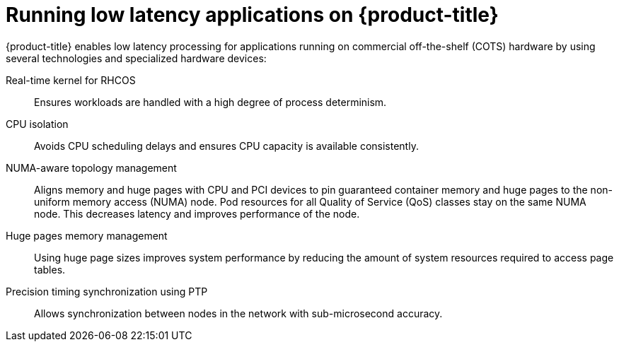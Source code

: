 // Module included in the following assemblies:
//
// * scalability_and_performance/ztp_far_edge/ztp-reference-cluster-configuration-for-vdu.adoc

:_mod-docs-content-type: CONCEPT
[id="ztp-low-latency_{context}"]
= Running low latency applications on {product-title}

{product-title} enables low latency processing for applications running on commercial off-the-shelf (COTS) hardware by using several technologies and specialized hardware devices:

Real-time kernel for RHCOS:: Ensures workloads are handled with a high degree of process determinism.

CPU isolation:: Avoids CPU scheduling delays and ensures CPU capacity is available consistently.

NUMA-aware topology management:: Aligns memory and huge pages with CPU and PCI devices to pin guaranteed container memory and huge pages to the non-uniform memory access (NUMA) node. Pod resources for all Quality of Service (QoS) classes stay on the same NUMA node. This decreases latency and improves performance of the node.

Huge pages memory management:: Using huge page sizes improves system performance by reducing the amount of system resources required to access page tables.

Precision timing synchronization using PTP:: Allows synchronization between nodes in the network with sub-microsecond accuracy.
